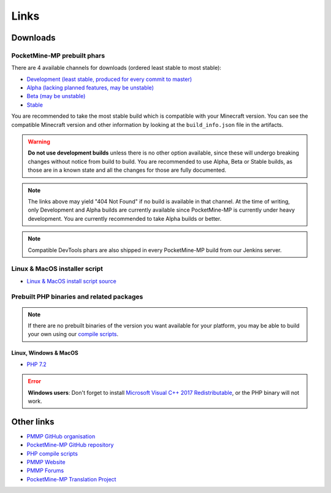 Links
-----

.. _downloads:

Downloads
=========

PocketMine-MP prebuilt phars
~~~~~~~~~~~~~~~~~~~~~~~~~~~~
There are 4 available channels for downloads (ordered least stable to most stable):

- `Development (least stable, produced for every commit to master) <https://jenkins.pmmp.io/job/PocketMine-MP/Development/>`_
- `Alpha (lacking planned features, may be unstable) <https://jenkins.pmmp.io/job/PocketMine-MP/Alpha>`_
- `Beta (may be unstable) <https://jenkins.pmmp.io/job/PocketMine-MP/Beta/>`_
- `Stable <https://jenkins.pmmp.io/job/PocketMine-MP/Stable/>`_

You are recommended to take the most stable build which is compatible with your Minecraft version. You can see the compatible Minecraft version and other information by looking at the ``build_info.json`` file in the artifacts.

.. warning::
	**Do not use development builds** unless there is no other option available, since these will undergo breaking changes without notice from build to build.
	You are recommended to use Alpha, Beta or Stable builds, as those are in a known state and all the changes for those are fully documented.

.. note::
	The links above may yield "404 Not Found" if no build is available in that channel.
	At the time of writing, only Development and Alpha builds are currently available since PocketMine-MP is currently under heavy development. You are currently recommended to take Alpha builds or better.

.. note::
	Compatible DevTools phars are also shipped in every PocketMine-MP build from our Jenkins server.


Linux & MacOS installer script
~~~~~~~~~~~~~~~~~~~~~~~~~~~~~~
* `Linux & MacOS install script source <https://raw.githubusercontent.com/pmmp/php-build-scripts/master/installer.sh>`_

Prebuilt PHP binaries and related packages
~~~~~~~~~~~~~~~~~~~~~~~~~~~~~~~~~~~~~~~~~~
.. note::
	If there are no prebuilt binaries of the version you want available for your platform, you may be able to build your own using our `compile scripts`_.

Linux, Windows & MacOS
**********************
- `PHP 7.2 <https://jenkins.pmmp.io/job/PHP-7.2-Aggregate/>`_

.. error::
	**Windows users**: Don't forget to install `Microsoft Visual C++ 2017 Redistributable <https://support.microsoft.com/en-gb/help/2977003/the-latest-supported-visual-c-downloads>`_, or the PHP binary will not work.


Other links
===========
* `PMMP GitHub organisation <https://www.github.com/pmmp/>`_
* `PocketMine-MP GitHub repository <https://github.com/pmmp/pocketmine-mp>`_
* `PHP compile scripts <https://github.com/pmmp/php-build-scripts>`_
* `PMMP Website <https://pmmp.io/>`_
* `PMMP Forums <https://forums.pmmp.io>`_
* `PocketMine-MP Translation Project <http://translate.pocketmine.net/>`_

.. _compile scripts: https://github.com/pmmp/php-build-scripts